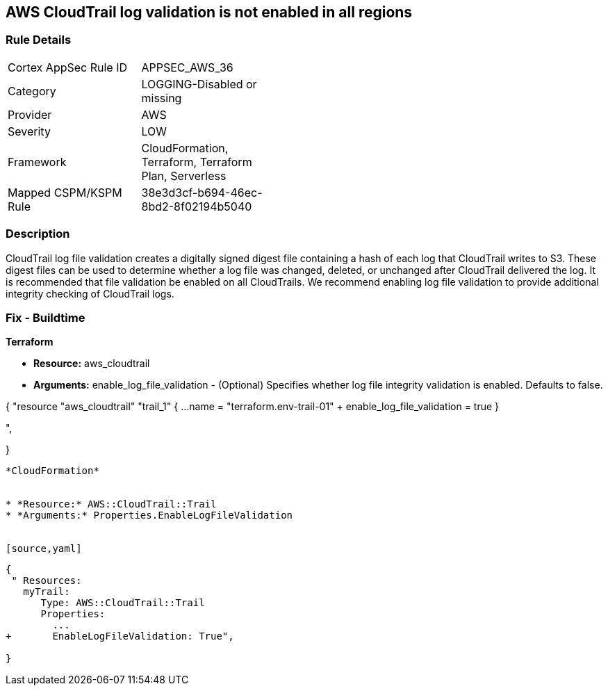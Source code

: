 == AWS CloudTrail log validation is not enabled in all regions


=== Rule Details

[width=45%]
|===
|Cortex AppSec Rule ID |APPSEC_AWS_36
|Category |LOGGING-Disabled or missing
|Provider |AWS
|Severity |LOW
|Framework |CloudFormation, Terraform, Terraform Plan, Serverless
|Mapped CSPM/KSPM Rule |38e3d3cf-b694-46ec-8bd2-8f02194b5040
|===


=== Description 


CloudTrail log file validation creates a digitally signed digest file containing a hash of each log that CloudTrail writes to S3.
These digest files can be used to determine whether a log file was changed, deleted, or unchanged after CloudTrail delivered the log.
It is recommended that file validation be enabled on all CloudTrails.
We recommend enabling log file validation to provide additional integrity checking of CloudTrail logs.

////
=== Fix - Runtime


* AWS Console* 


To enable log file validation on a given trail, follow these steps:

. Log in to the AWS Management Console at https://console.aws.amazon.com/.

. Open the https://console.aws.amazon.com/iam/ [IAM console].

. On the left navigation pane, click * Trails*.

. Select the target trail.

. Navigate to the * S3* section, click the edit icon (pencil).

. Click * Advanced*.

. In the * Enable log file validation* section, select * Yes*.

. Click * Save*.


* CLI Command* 


To enable log file validation on an AWS CloudTrail, use the following command:
[,bash]
----
aws cloudtrail update-trail
--name & lt;trail_name>
--enable-log-file-validation
----
----
To start periodic validation of logs using these digests, use the following command:
[,bash]
----
----
aws cloudtrail validate-logs
--trail-arn & lt;trail_arn>
--start-time & lt;start_time>
--end-time & lt;end_time>
----
////

=== Fix - Buildtime


*Terraform* 


* *Resource:* aws_cloudtrail
* *Arguments:* enable_log_file_validation - (Optional) Specifies whether log file integrity validation is enabled.
Defaults to false.


[source,go]
----
----
{
 "resource "aws_cloudtrail" "trail_1" {
  ...
  name                          = "terraform.env-trail-01"
+ enable_log_file_validation    = true
}

",
 
}
----


*CloudFormation* 


* *Resource:* AWS::CloudTrail::Trail
* *Arguments:* Properties.EnableLogFileValidation


[source,yaml]
----
----
{
 " Resources: 
   myTrail: 
      Type: AWS::CloudTrail::Trail
      Properties: 
        ...
+       EnableLogFileValidation: True",
       
}
----
